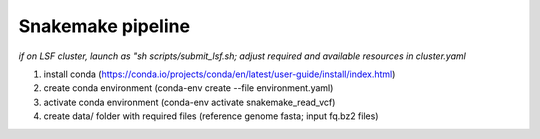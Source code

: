 Snakemake pipeline
========================================

*if on LSF cluster, launch as "sh scripts/submit_lsf.sh; adjust required and available resources in cluster.yaml*

(1) install conda (https://conda.io/projects/conda/en/latest/user-guide/install/index.html) \
(2) create conda environment (conda-env create --file environment.yaml) \
(3) activate conda environment (conda-env activate snakemake_read_vcf) \
(4) create data/ folder with required files (reference genome fasta; input fq.bz2 files)\


.. image:: img/dag.png
   :width: 600

